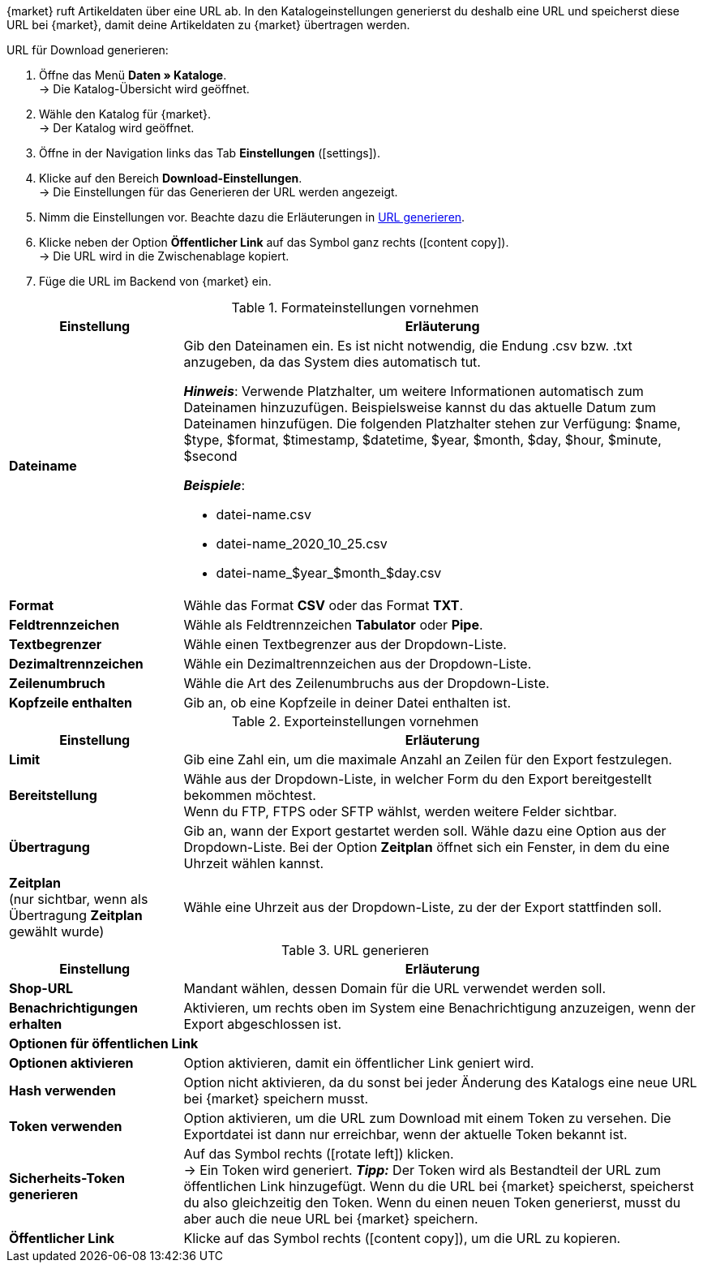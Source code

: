 {market} ruft Artikeldaten über eine URL ab. In den Katalogeinstellungen generierst du deshalb eine URL und speicherst diese URL bei {market}, damit deine Artikeldaten zu {market} übertragen werden.

[.instruction]
URL für Download generieren:

. Öffne das Menü *Daten » Kataloge*. +
→ Die Katalog-Übersicht wird geöffnet.
. Wähle den Katalog für {market}. +
→ Der Katalog wird geöffnet.
. Öffne in der Navigation links das Tab *Einstellungen* (icon:settings[set=material]).
. Klicke auf den Bereich *Download-Einstellungen*. +
→ Die Einstellungen für das Generieren der URL werden angezeigt.
. Nimm die Einstellungen vor. Beachte dazu die Erläuterungen in <<#tabelle-url-generieren>>.
. Klicke neben der Option *Öffentlicher Link* auf das Symbol ganz rechts (icon:content_copy[set=material]). +
→ Die URL wird in die Zwischenablage kopiert.
. Füge die URL im Backend von {market} ein.

[[tabelle-formateinstellungen-marktplatz]]
.Formateinstellungen vornehmen
[cols="1,3"]
|====
|*Einstellung* |*Erläuterung*

|*Dateiname*
a|Gib den Dateinamen ein. Es ist nicht notwendig, die Endung .csv bzw. .txt anzugeben, da das System dies automatisch tut. +

*_Hinweis_*: Verwende Platzhalter, um weitere Informationen automatisch zum Dateinamen hinzuzufügen.
Beispielsweise kannst du das aktuelle Datum zum Dateinamen hinzufügen.
Die folgenden Platzhalter stehen zur Verfügung: $name, $type, $format, $timestamp, $datetime, $year, $month, $day, $hour, $minute, $second

*_Beispiele_*:

* datei-name.csv
* datei-name_2020_10_25.csv
* datei-name_$year_$month_$day.csv

|*Format*
| Wähle das Format *CSV* oder das Format *TXT*.

| *Feldtrennzeichen*
| Wähle als Feldtrennzeichen *Tabulator* oder *Pipe*.

|*Textbegrenzer*
|Wähle einen Textbegrenzer aus der Dropdown-Liste.

|*Dezimaltrennzeichen*
|Wähle ein Dezimaltrennzeichen aus der Dropdown-Liste.

|*Zeilenumbruch*
|Wähle die Art des Zeilenumbruchs aus der Dropdown-Liste.

|*Kopfzeile enthalten*
|Gib an, ob eine Kopfzeile in deiner Datei enthalten ist.
|====

[[tabelle-exporteinstellungen-marktplatz]]
.Exporteinstellungen vornehmen
[cols="1,3"]
|====
|*Einstellung* |*Erläuterung*

| *Limit*
| Gib eine Zahl ein, um die maximale Anzahl an Zeilen für den Export festzulegen.

|*Bereitstellung*
|Wähle aus der Dropdown-Liste, in welcher Form du den Export bereitgestellt bekommen möchtest. +
Wenn du FTP, FTPS oder SFTP wählst, werden weitere Felder sichtbar.

|*Übertragung*
|Gib an, wann der Export gestartet werden soll. Wähle dazu eine Option aus der Dropdown-Liste. Bei der Option *Zeitplan* öffnet sich ein Fenster, in dem du eine Uhrzeit wählen kannst.

|*Zeitplan* +
(nur sichtbar, wenn als Übertragung *Zeitplan* gewählt wurde)
|Wähle eine Uhrzeit aus der Dropdown-Liste, zu der der Export stattfinden soll.
|====



[[tabelle-url-generieren]]
.URL generieren
[cols="1,3"]
|====
|Einstellung |Erläuterung

| *Shop-URL*
| Mandant wählen, dessen Domain für die URL verwendet werden soll.

| *Benachrichtigungen erhalten*
| Aktivieren, um rechts oben im System eine Benachrichtigung anzuzeigen, wenn der Export abgeschlossen ist.

2+^|  *Optionen für öffentlichen Link*
| *Optionen aktivieren*
| Option aktivieren, damit ein öffentlicher Link geniert wird.

| *Hash verwenden*
//Benennung anpassen! Individuelle URL pro Exportdatei verwenden / Neue URL bei Änderung der Exporteinstellungen
| Option nicht aktivieren, da du sonst bei jeder Änderung des Katalogs eine neue URL bei {market} speichern musst.

| *Token verwenden*
| Option aktivieren, um die URL zum Download mit einem Token zu versehen. Die Exportdatei ist dann nur erreichbar, wenn der aktuelle Token bekannt ist. +

| *Sicherheits-Token generieren*
| Auf das Symbol rechts (icon:rotate-left[]) klicken. +
→ Ein Token wird generiert.
*_Tipp:_* Der Token wird als Bestandteil der URL zum öffentlichen Link hinzugefügt. Wenn du die URL bei {market} speicherst, speicherst du also gleichzeitig den Token. Wenn du einen neuen Token generierst, musst du aber auch die neue URL bei {market} speichern.

| *Öffentlicher Link*
| Klicke auf das Symbol rechts (icon:content_copy[set=material]), um die URL zu kopieren.
|====
